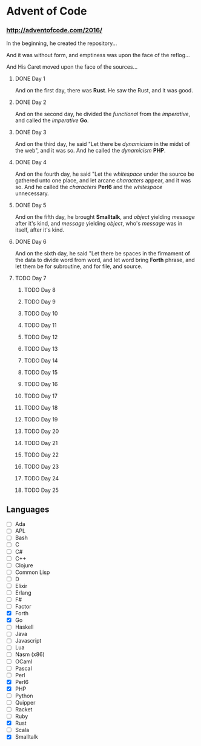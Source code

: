 * Advent of Code

*** http://adventofcode.com/2016/

In the beginning, he created the repository...

And it was without form, and emptiness was upon the face of the reflog...

And His Caret moved upon the face of the sources...

**** DONE Day 1
And on the first day, there was *Rust*. He saw the Rust, and it was good.
**** DONE Day 2
And on the second day, he divided the /functional/ from the /imperative/, and called the /imperative/ *Go*.
**** DONE Day 3
And on the third day, he said "Let there be /dynamicism/ in the midst of the web", and it was so. And he called the /dynamicism/ *PHP*.
**** DONE Day 4
And on the fourth day, he said "Let the /whitespace/ under the source be gathered unto one place, and let arcane /characters/ appear, and it was so. And he called the /characters/ *Perl6* and the /whitespace/ unnecessary.
**** DONE Day 5
And on the fifth day, he brought *Smalltalk*, and /object/ yielding /message/ after it's kind, and /message/ yielding /object/, who's /message/ was in itself, after it's kind.
**** DONE Day 6
And on the sixth day, he said "Let there be spaces in the firmament of the data to divide word from word, and let word bring *Forth* phrase, and let them be for subroutine, and for file, and source.
**** TODO Day 7
***** TODO Day 8
***** TODO Day 9
***** TODO Day 10
***** TODO Day 11
***** TODO Day 12
***** TODO Day 13
***** TODO Day 14
***** TODO Day 15
***** TODO Day 16
***** TODO Day 17
***** TODO Day 18
***** TODO Day 19
***** TODO Day 20
***** TODO Day 21
***** TODO Day 22
***** TODO Day 23
***** TODO Day 24
***** TODO Day 25

** Languages
- [ ] Ada
- [ ] APL
- [ ] Bash
- [ ] C
- [ ] C#
- [ ] C++
- [ ] Clojure
- [ ] Common Lisp
- [ ] D
- [ ] Elixir
- [ ] Erlang
- [ ] F#
- [ ] Factor
- [X] Forth
- [X] Go
- [ ] Haskell
- [ ] Java
- [ ] Javascript
- [ ] Lua
- [ ] Nasm (x86)
- [ ] OCaml
- [ ] Pascal
- [ ] Perl
- [X] Perl6
- [X] PHP
- [ ] Python
- [ ] Quipper
- [ ] Racket
- [ ] Ruby
- [X] Rust
- [ ] Scala
- [X] Smalltalk

#+BEGIN_COMMENT
http://www.pitt.edu/~dash/genesis01-03.html
#+END_COMMENT
